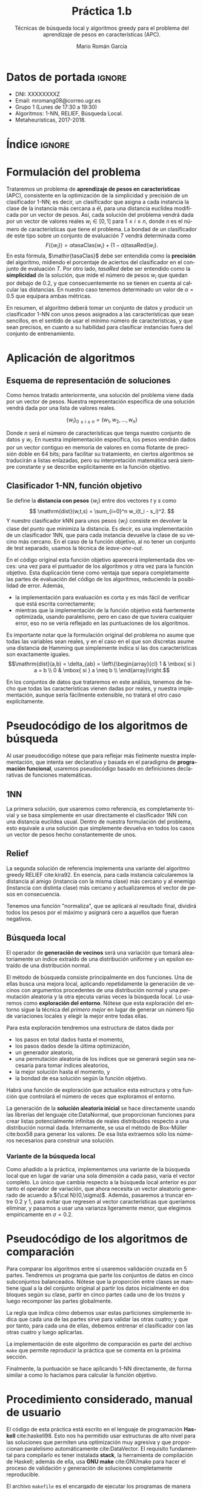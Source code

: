#+TITLE: Práctica 1.b
#+SUBTITLE: Técnicas de búsqueda local y algoritmos greedy para el problema del aprendizaje de pesos en características (APC).
#+AUTHOR: Mario Román García
#+LANGUAGE: es

#+latex_header: \usepackage[spanish]{babel}\decimalpoint
#+latex_header: \usepackage{amsmath}
#+latex_header: \usepackage{algorithm}
#+latex_header: \usepackage[noend]{algpseudocode}
#+latex_header: \usepackage{pdflscape}
#+latex_header: \usepackage[a4paper]{geometry}

#+OPTIONS: toc:nil
#+LATEX_HEADER_EXTRA: \usepackage{wallpaper}\ThisULCornerWallPaper{1}{ugrA4.pdf}


* Datos de portada                                                   :ignore:
# Portada con el número y título de la práctica, el curso académico, el
# nombre del problema escogido, los algoritmos considerados; el nombre,
# DNI y dirección e-mail del estudiante, y su grupo y horario de
# prácticas.


 * DNI: XXXXXXXXZ
 * Email: mromang08@correo.ugr.es
 * Grupo 1 (Lunes de 17:30 a 19:30)
 * Algoritmos: 1-NN, RELIEF, Búsqueda Local.
 * Metaheurísticas, 2017-2018.

* Índice                                                             :ignore:
#+latex: \newpage
#+TOC: headlines 2
#+latex: \newpage
* Formulación del problema
# Máximo 1 página
Trataremos un problema de *aprendizaje de pesos en características*
(APC), consistente en la optimización de la simplicidad y precisión de
un clasificador 1-NN; es decir, un clasificador que asigna a cada instancia
la clase de la instancia más cercana a él, para una distancia euclídea modificada
por un vector de pesos. Así, cada solución del problema vendrá dada por un
vector de valores reales $w_i \in [0,1]$ para $1 \leq i \leq n$, donde $n$ es el número
de características que tiene el problema. La bondad de un clasificador
de este tipo sobre un conjunto de evaluación $T$ vendrá determinada como
\[
F(\left\{ w_i \right\}) = \alpha \mathrm{tasaClas}\left\{ w_i \right\} + (1 - \alpha) \mathrm{tasaRed}\left\{ w_i \right\}.
\]
En esta fórmula, $\mathir{tasaClas}$ debe ser entendida como la *precisión* del
algoritmo, midiendo el porcentaje de aciertos del clasificador en el
conjunto de evaluación $T$. Por otro lado, $\mathit{tasaRed}$ debe ser entendido
como la *simplicidad* de la solución, que mide el número de pesos $w_i$ que
quedan por debajo de $0.2$, y que consecuentemente no se tienen en cuenta al
calcular las distancias. En nuestro caso tenemos determinado un valor de
$\alpha = 0.5$ que equipara ambas métricas.

En resumen, el algoritmo deberá tomar un conjunto de datos y producir
un clasificador 1-NN con unos pesos asignados a las características que
sean sencillos, en el sentido de usar el mínimo número de características,
y que sean precisos, en cuanto a su habilidad para clasificar instancias
fuera del conjunto de entrenamiento.

* Aplicación de algoritmos
:PROPERTIES:
:ID:       1260d567-03c8-4b79-9549-4bbfdf0c22e9
:END:
# Máximo 4 páginas

** Esquema de representación de soluciones
Como hemos tratado anteriormente, una solución del problema viene dada
por un vector de pesos. Nuestra representación específica de una solución
vendrá dada por una lista de valores reales.

\[
\left\{ w_i \right\}_{0 \leq i \leq n} = \left( w_1,w_2,\dots,w_n \right)
\]

Donde $n$ será el número de características que tenga nuestro conjunto
de datos y $w_i$. En nuestra implementación específica, los pesos
vendrán dados por un vector contiguo en memoria de valores en coma
flotante de precisión doble en 64 bits; para facilitar su tratamiento,
en ciertos algoritmos se traducirán a listas enlazadas, pero su
interpretación matemática será siempre constante y se describe
explícitamente en la función objetivo.

** Clasificador 1-NN, función objetivo
Se define la *distancia con pesos* $\left\{ w_i \right\}$ entre dos vectores $t$ y $s$
como
\[
\mathrm{dist}(w,t,s) = \sum_{i=0}^n w_i(t_i - s_i)^2.
\]
Y nuestro clasificador $\mathrm{kNN}$ para unos pesos $\left\{ w_i \right\}$ consiste en devolver
la clase del punto que minimiza la distancia. Es decir, es una implementación
de un clasificador 1NN, que para cada instancia devuelve la clase
de su vecino más cercano. En el caso de la función objetivo, al no
tener un conjunto de test separado, usamos la técnica de /leave-one-out/.

\begin{algorithm}
\small
\caption{Función objetivo (w : Pesos, T : Training)}
\begin{algorithmic}[1]

\State $\mathrm{Obj}(w,T) = \alpha \cdot \mathrm{precision}(w,T) + (1-\alpha) \mathrm{simplicity}(w)$
\State $\mathrm{TasaRed}(w) = \mathrm{length} [x < 0.2 \mid x \in w] / \mathrm{length}\ w$
\State $\mathrm{TasaClas}(w,T) = \sum_{t \in T} (\mathrm{knn}(w,T - t,t) == s.Clase) / \mathrm{length}\ s$
\State $\mathrm{knn}(w,T,t) = (\mathrm{minimizador}_{t' \in T} (\mathrm{dist^2}(\mathrm{trunca}(w),t',t))).Clase$
\State $\mathrm{trunca}(w) = \left\{ 0 \mbox{ si } w_i < 0.2;\quad w_i \mbox{ en otro caso }\mid w_i \in w \right\}$
\end{algorithmic}
\end{algorithm}

En el código original esta función objetivo aparecerá implementada dos
veces: una vez para el puntuador de los algoritmos y otra vez para la
función objetivo. Esta duplicación tiene como ventaja que separa
completamente las partes de evaluación del código de los algoritmos,
reduciendo la posibilidad de error. Además,

 * la implementación para evaluación es corta y es más fácil de
   verificar que está escrita correctamente;
 * mientras que la implementación de la función objetivo está
   fuertemente optimizada, usando paralelismo, pero en caso de que
   tuviera cualquier error, eso no se vería reflejado en las
   puntuaciones de los algoritmos.

Es importante notar que la formulación original del problema no asume
que todas las variables sean reales, y en el caso en el que son discretas
asume una distancia de Hamming que simplemente indica si las dos características
son exactamente iguales.
\[\mathrm{dist}(a,b) = \delta_{ab} = \left\{\begin{array}{cl}
1 & \mbox{ si } a = b \\
0 & \mbox{ si } a \neq b \\
\end{array}\right.\]

En los conjuntos de datos que trataremos en este análisis, tenemos de
hecho que todas las características vienen dadas por reales, y nuestra
implementación, aunque sería fácilmente extensible, no tratará el otro
caso explícitamente.

* Pseudocódigo de los algoritmos de búsqueda
# No incluir listado total o parcial del código fuente (!)

Al usar pseudocódigo nótese que para reflejar más fielmente nuestra
implementación, que intenta ser declarativa y basada en el paradigma
de *programación funcional*, usaremos pseudocódigo basado en
definiciones declarativas de funciones matemáticas.

** 1NN
La primera solución, que usaremos como referencia, es completamente
trivial y se basa simplemente en usar directamente el clasificador 1NN
con una distancia euclídea usual. Dentro de nuestra formulación del
problema, esto equivale a una solución que simplemente devuelva en
todos los casos un vector de pesos hecho constantemente de unos.

\begin{algorithm}
\small
\caption{1NN (t : Training)}
\begin{algorithmic}[1]

\State $\mathrm{1NN}(t) = \mathrm{replica}\ (\mathrm{nAttr}(t))\ \mbox{veces } 1$
\end{algorithmic}
\end{algorithm}

** Relief
La segunda solución de referencia implementa una variante del
algoritmo greedy RELIEF cite:kira92. En esencia, para cada instancia
calcularemos la distancia al amigo (instancia con la misma clase) más
cercano y al enemigo (instancia con distinta clase) más cercano y
actualizaremos el vector de pesos en consecuencia.

Tenemos una función "normaliza", que se aplicará al resultado final,
dividirá todos los pesos por el máximo y asignará cero a aquellos que
fueran negativos.

\begin{algorithm}
\small
\caption{RELIEF (s : Semilla, T : Training)}
\begin{algorithmic}[1]

\State $\mathrm{Relief}(s,T) = \mathrm{normaliza}\ \left( \sum_{t \in T} \mathrm{vectorDistE}(t) - \mathrm{vectorDistA}(t) \right)$
\State $\mathrm{normaliza}(w) = \left\{ w_i^+ / \max(w) \mid w_i \in w \right\}$
\State $\mathrm{vectorDistA}(t) = \mathrm{map}\ \mathrm{valorAbsoluto}\ (t - \mathrm{amigoMasCer}(t))$
\State $\mathrm{vectorDistE}(t) = \mathrm{map}\ \mathrm{valorAbsoluto}\ (t - \mathrm{enemigoMasCer}(t))$
\State $\mathrm{amigoMasCer}(t) = \mathrm{minimizador}_{t'.Clase = t.Clase} \left( \mathrm{dist}^2(t',t) \right)$
\State $\mathrm{enemigoMasCer}(t) = \mathrm{minimizador}_{t'.Clase \neq t.Clase} \left( \mathrm{dist}^2(t',t) \right)$
\end{algorithmic}
\end{algorithm}

** Búsqueda local
El operador de *generación de vecinos* será una variación que tomará
aleatoriamente un índice extraído de una distribución uniforme y un
epsilon extraído de una distribución normal. 

\begin{algorithm}
\small
\caption{Vecinos en búsqueda local (w : Pesos, i : Índice, $\varepsilon$ : Epsilon)}
\begin{algorithmic}[1]

\State $\mathrm{Vecino}(\varepsilon,i, w) = \mathrm{truncaEntre0y1}\ 
\mathrm{map}\ (\lambda (x,i). x + \delta_{ij} \varepsilon)\ (\mathrm{indexa}\ w)$
\end{algorithmic}
\end{algorithm}

El método de búsqueda consiste principalmente en dos funciones. Una de
ellas busca una mejora local, aplicando repetidamente la generación de
vecinos con argumentos procedentes de una distribución normal y una
permutación aleatoria y la otra ejecuta varias veces la búsqueda
local. Lo usaremos como *exploración del entorno*. Nótese que esta
exploración del entorno sigue la técnica del /primero mejor/ en lugar
de generar un número fijo de variaciones locales y elegir la mejor
entre todas ellas.

Para esta exploración tendremos una estructura de datos dada por

 * los pasos en total dados hasta el momento,
 * los pasos dados desde la última optimización,
 * un generador aleatorio,
 * una permutación aleatoria de los índices que se generará según sea
   necesaria para tomar índices aleatorios,
 * la mejor solución hasta el momento, y
 * la bondad de esa solución según la función objetivo.

Habrá una función de exploración que actualice esta estructura y
otra función que controlará el número de veces que exploramos el
entorno.

\begin{algorithm}
\small
\caption{Búsqueda Local (s : Semilla, t : Training)}
\begin{algorithmic}[1]

\State $\mathrm{busqueda}(s,t) = \mathrm{hastaQue}(\mathrm{pasos_{glob}} = 15000 \mbox{ o } \mathrm{pasos_{loc}} = 20 \cdot n)\mbox{ aplica explora a solInicial}$
\State $\mathrm{explora}(pasos,w) = \mbox{minimizadorDe } (\lambda w. \mathrm{objetivo}(w)) \mbox{ entre } \left\{ w, \mathrm{Vecino}(\varepsilon,i,w) \right\}$
\State $\varepsilon_1,\varepsilon_2,\dots = \mathrm{random} {\cal N}(\mu = 0.5, \sigma = 0.5)$
\State $i_1,i_2,\dots = \mathrm{random Permutacion}$

\end{algorithmic}
\end{algorithm}

La generación de la *solución aleatoria inicial* se hace directamente usando
las librerías del lenguaje cite:DataNormal, que proporcionan funciones para crear listas
potencialmente infinitas de reales distribuidos respecto a una distribución
normal dada. Internamente, se usa el método de Box-Müller cite:box58 para generar los valores.
De esa lista extraemos sólo los números necesarios para construir
una solución.

\begin{algorithm}
\small
\caption{Solución inicial (t : Training)}
\begin{algorithmic}[1]

\State \begin{aligned}
\mathrm{solInicial}(t) &= \mbox{tomaLos } (\mathrm{nAttr}(t)) \mbox{ primerosDe }\ \mathrm{random} {\cal N}(\mu = 0.5, \sigma = 0.5)
\end{aligned}
\end{algorithmic}
\end{algorithm}

*** Variante de la búsqueda local
Como añadido a la práctica, implementamos una variante de la búsqueda
local que en lugar de variar una sola dimensión a cada paso, varía el
vector completo. Lo único que cambia respecto a la búsqueda local anterior
es por tanto el operador de variación, que ahora necesita un vector aleatorio
generado de acuerdo a ${\cal N}(0,\sigma)$. Además, pasaremos a truncar entre 0.2 y 1, para evitar que regresen
al vector características que queríamos eliminar, y pasamos a usar una
varianza ligeramente menor, que elegimos empíricamente en $\sigma = 0.2$.

\begin{algorithm}
\small
\caption{Vecino modificado (w : Pesos, i : Índice, $v\varepsilon$ : vectorAleatorio)}
\begin{algorithmic}[1]

\State $\mathrm{Vecino}(\varepsilon,i, w) = \mathrm{truncaEntre0.2y1}\ (w + v\varepsilon) \mbox{ para } v\varepsilon \sim {\cal N}(0,0.2)$
\end{algorithmic}
\end{algorithm}

* Pseudocódigo de los algoritmos de comparación
Para comparar los algoritmos entre sí usaremos validación cruzada en 5
partes. Tendremos un programa que parte los conjuntos de datos en cinco
subconjuntos balanceados. Nótese que la proporción entre clases se mantiene
igual a la del conjunto original al partir los datos inicialmente en dos
bloques según su clase, partir en cinco partes cada uno de los trozos y
luego recomponer las partes globalmente.

\begin{algorithm}
\small
\caption{Partición en 5 (t : Training)}
\begin{algorithmic}[1]

\State \begin{aligned}
\mathrm{5split}(t) &= \textrm{une}\ \textrm{partes1}\ \textrm{partes2} \\
\end{aligned}
\State $\mathrm{deClase1} = \mathrm{filtra}\ (\mathrm{.Clase} \equiv 1)$
\State $\mathrm{deClase2} = \mathrm{filtra}\ (\mathrm{.Clase} \equiv 2)$
\State $\mathrm{partes1} = \mathrm{parteEnTrozosDe}\ \lceil\mathrm{longitud}(t)/5\rceil\ \mathrm{deClase1}$
\State $\mathrm{partes2} = \mathrm{parteEnTrozosDe}\ \lceil\mathrm{longitud}(t)/5\rceil\ \mathrm{deClase2}$
\end{algorithmic}
\end{algorithm}

La regla que indica cómo debemos usar estas particiones simplemente
indica que cada una de las partes sirve para validar las otras cuatro;
y que por tanto, para cada una de ellas, debemos entrenar el clasificador
con las otras cuatro y luego aplicarlas. 

\begin{algorithm}
\small
\caption{Comparación (algoritmo)}
\begin{algorithmic}[1]

\State \textbf{Para cada} parte $p \in \left\{ p1,p2,p3,p4,p5 \right\}$
\State \quad \textit{pesos} $\gets$ Ejecuta \textit{algoritmo} en $\left\{ p1,p2,p3,p4,p5 \right\} - p$
\State \quad Puntúa 1-NN con \textit{pesos} y entrenamiento $(\left\{ p1,p2,p3,p4,p5 \right\} - p)$ sobre $p$

\end{algorithmic}
\end{algorithm}

La implementación de este algoritmo de comparación es parte del
archivo =make= que permite reproducir la práctica que se comenta en la
próxima sección.

Finalmente, la puntuación se hace aplicando 1-NN directamente, de forma similar a como lo
hacíamos para calcular la función objetivo.

\begin{algorithm}
\small
\caption{Puntuación (w : Pesos, T : Training, S : Test)}
\begin{algorithmic}[1]

\State $\mathrm{Obj}(w,T,S) = \alpha \cdot \mathrm{precision}(w,T,S) + (1-\alpha) \mathrm{simplicity}(w)$
\State $\mathrm{TasaRed}(w) = \mathrm{length} [x < 0.2 \mid x \in w] / \mathrm{length}\ w$
\State $\mathrm{TasaClas}(w,T,S) = \sum_{s \in S} (\mathrm{knn}(w,T,s) == s.Clase) / \mathrm{length}\ s$
\State $\mathrm{knn}(w,T,s) = (\mathrm{minimizador}_{t \in T} (\mathrm{dist^2}(\mathrm{trunca}(w),t,s))).Clase$
\State $\mathrm{trunca}(w) = \left\{ 0 \mbox{ si } w_i < 0.2;\quad w_i \mbox{ en otro caso }\mid w_i \in w \right\}$
\end{algorithmic}
\end{algorithm}

* Procedimiento considerado, manual de usuario
El código de esta práctica está escrito en el lenguaje de programación
*Haskell* cite:haskell98. Esto nos ha permitido usar estructuras de
alto nivel para las soluciones que permiten una optimización muy
agresiva y que proporcionan paralelismo automáticamente cite:DataVector. El requisito
fundamental para compilarlo es tener instalada *stack*, la herramienta
de compilación de Haskell; además de ella, usa *GNU make* cite:GNUmake
para hacer el proceso de validación y generación de soluciones
completamente reproducible.

El archivo =makefile= es el encargado de ejecutar los programas de
manera acorde para conseguir los datos finales. En él se encuentran varias
semillas de aleatoriedad general (=$SEEDn=) que son las que se envían a los
distintos algoritmos. Este mismo archivo contiene ejemplos de llamada
a los ejecutables de la práctica y permite crear las soluciones de forma
reproducible.  Además de todo lo que se documenta en el makefile, hemos
realizado un proceso previo de limpieza de los conjuntos de datos en el
que hemos eliminado todas las líneas duplicadas.

Tenemos varios ejecutables completamente indepedientes y que pueden
usarse con cualquier instancia del problema que esté en formato =.arff=
o con cualquier solución dada por una cabecera =@time ...= midiendo
los segundos que ha tardado y una lista de valores para los pesos
en formato CSV:

 * =bin/fivefold=, que toma como entrada un archivo =.arff= y crea 5
   archivos entre los que reparte sus instancias, de forma que queden
   balanceadas;

 * =bin/scorer=, evalúa usando la función objetivo descrita [[id:1260d567-03c8-4b79-9549-4bbfdf0c22e9][anteriormente]],
   recibirá el conjunto de training por la entrada estándar y tendrá
   como argumentos de línea de comandos al conjunto de test y la solución;

 * =bin/Onenn=, implementación trivial de la solución que devuelve
   todos los pesos a 1;

 * =bin/Relief=, implementación del algoritmo greedy Relief; y

 * =bin/LocalSearch=, implementación de la búsqueda local.

 * =bin/LocalSearch2=, variación de la búsqueda local.

Todas las implementaciones reciben como argumento de línea de comandos
una semilla aleatoria y leen por la entrada estándar un conjunto de
entrenamiento; acabarán devolviendo una solución por salida estándar.

El uso común de los programas será a traves del comando =make=. Normalmente,
querremos generar un reporte de la bondad de un algoritmo determinado usando
validación cruzada en cinco partes. Por ejemplo, supongamos que queremos
generar un reporte de la bondad del algoritmo de búsqueda local sobre el 
conjunto de datos =parkinsons.arff=. Para ello lanzaremos los siguientes
comandos.

#+BEGIN_SRC bash
make data/parkinsons.arff.LocalSearch.report
cat data/parkinsons.arff.LocalSearch.report
#+END_SRC

La ventaja de este enfoque es que permite la reutilización de los resultados
ya calculados (que normalmente serán costosos en tiempo) automáticamente,
así como el cálculo programado de las dependencias y cálculos estrictamente
necesarios, teniendo en cuenta los ya realizados, para producir cualquier
resultado concreto.

* Experimentos y análisis de resultados
El único parámetro que nuestros algoritmos usarán globalmente es la
semilla de generación aleatoria. En los experimentos que describimos
aquí usaremos siempre las semillas $s = 0,1,2,3,4$ en cada una de las
partes de la validación cruzada, respectivamente. Nótese que estos
valores, como se ha comentado anteriormente, son argumentos a los
ejecutables.

Además de ella, existen parámetros que vienen fijados por los requisitos de
la práctica: la desviación típica usada en la generación de vecinos de la
búsqueda local se fija siempre en $\sigma = 0.3$, y la distribución de importancia
entre precisión y simplicidad se fija siempre en $\alpha = 0.5$.

** 1-NN
Analizando el 1-NN, encontramos que los resultados son razonables en cuanto
a precisión, pero que, al haberse conseguido a costa de usar toda la información
disponible, tenemos un agregado por debajo incluso del que hubiéramos conseguido
dejando todos los pesos a cero. Esta será simplemente una marca inicial sobre la
que mejorar, en lugar de un primer intento.

\begin{table}[!ht]
\scriptsize
\centering
  \caption{Algoritmo 1-NN en el problema del APC}
  \label{multiprogram}
  \input{../data/Onenn.tex}
\end{table}

** Relief
El primer algoritmo greedy proporcionaría simplicidad solo en los
conjuntos en los que se dé la casualidad de que los pesos quedan por
debajo del umbral que hemos marcado. En general, el rendimiento sigue
siendo especialmente malo (en particular, peor que una solución con
todo ceros); y lo único que hemos mejorado, no usar completamente todos
los pesos, ni siquiera se refleja especialmente en la puntuación final.

\begin{table}[!ht]
\scriptsize
\centering
  \caption{Algoritmo Relief en el problema del APC}
  \label{multiprogram}
  \input{../data/Relief.tex}
\end{table}

** Búsqueda local
En el algoritmo de búsqueda local es donde podemos encontrar mejoras
notables por primera vez. En particular, es el primero que aprovecha
realmente la función objetivo para proporcionar soluciones mucho más
simples que las anteriores, a costa de solo una ligera pérdida de
precisión. La otra característica del algoritmo es que es el primero
que realmente necesita tiempo de ejecución. Incluso tras haber usado
estructuras que aprovechaban el paralelismo, tenemos tiempos por
encima de los diez segundos para conjuntos de datos y criterios de
parada dados. La búsqueda local, por tanto, ha servido principalmente
para simplificar nuestros clasificadores; esto probablemente haya sido
condicionado por el alto valor ($\alpha = 0.5$) que le otorgamos a la
simplificación.

\begin{table}[!ht]
\scriptsize
\centering
  \caption{Algoritmo de Búsqueda local en el problema del APC}
  \label{multiprogram}
  \input{../data/LocalSearch.tex}
\end{table}

Al ser una búsqueda que sigue al primero mejor en lugar de al mejor
de todo el vecindario, esperamos que haya servido para reducir la
rapidez con la que el algoritmo converge a un mínimo local. Será
interesante comparar en el futuro con algoritmos poblacionales o
incluso intentar búsquedas locales multiarranque. En estos momentos
sólo podemos comparar con los algoritmos de referencia y tenemos
una mejora sustancial incluso mientras se pierde precisión.

*** Variante de la búsqueda local
Como añadido a la práctica, habíamos implementado una variante de la
búsqueda local. Sus resultados son ligeramente mejores que los de la
variante principal y al parecer, converge más rápido a una solución,
gastando así menos tiempo. No se comporta mejor sin embargo en
datos de mayor dimensionalidad; lo que nos indica que deberíamos
tener en cuenta en la elección de este nuevo $\sigma = 0.2$ la
dimensionalidad del conjunto que estamos considerando. El querer que
elección aleatoria de vectores fuera sobre una esfera n-dimensional
nos indica que una propuesta futura podría tomarla como
$\sigma/\sqrt{n}$ para algún valor de $\sigma$.

\begin{table}[!ht]
\scriptsize
\centering
  \caption{Algoritmo de Búsqueda local en el problema del APC}
  \label{multiprogram}
  \input{../data/LocalSearch2.tex}
\end{table}

** Resultados globales
\begin{table}[!ht]
\scriptsize
\centering
  \caption{Resultados globales en el problema del APC}
  \label{multiprogram}
\begin{tabular}{c|c|c|c|c|c|c|c|c|c|c|c|c|}
\cline{2-13}
&\multicolumn{4}{|c|}{Ozone} & \multicolumn{4}{|c|}{Parkinsons} & \multicolumn{4}{|c|}{Spectf}\\
\cline{2-13}
& clas & red & Agr. & T(s)
& clas & red & Agr. & T(s)
& clas & red & Agr. & T(s) \\
\hline
\multicolumn{1}{|c|}{1NN}&0.816&0.000&0.408&0.032&0.783&0.000&0.391&0.008&0.774&0.000&0.387&0.016\\
\multicolumn{1}{|c|}{RELIEF}&0.819&0.014&0.416&0.118&0.794&0.000&0.397&0.024&0.767&0.000&0.383&0.055\\
\multicolumn{1}{|c|}{BL}&0.628&0.969&0.799&15.354&0.391&0.973&0.682&1.192&0.622&0.954&0.788&9.458\\
\multicolumn{1}{|c|}{BL2}&0.738&0.800&0.769&13.177&0.655&0.909&0.782&0.898&0.768&0.855&0.811&7.488\\
\hline
\end{tabular}
\end{table}

Encontramos por tanto una mejora significativa al usar métodos de
búsqueda local frente a soluciones triviales como la proporcionada
por el 1NN; y frente a soluciones basadas en algoritmos voraces, que
ofrecen comparativamente una solución muy pobre especialmente en cuanto
a simplicidad.

* Referencias                                                        :ignore:
bibliographystyle:alpha
bibliography:Bibliography.bib
